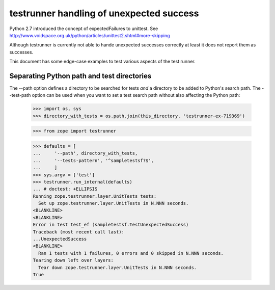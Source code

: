 testrunner handling of unexpected success
=========================================

Python 2.7 introduced the concept of expectedFailures to unittest.
See http://www.voidspace.org.uk/python/articles/unittest2.shtml#more-skipping

Although testrunner is currently not able to hande unexpected successes
correctly at least it does not report them as successes.


This document has some edge-case examples to test various aspects of
the test runner.

Separating Python path and test directories
-------------------------------------------

The --path option defines a directory to be searched for tests *and* a
directory to be added to Python's search path.  The --test-path option
can be used when you want to set a test search path without also
affecting the Python path:

    >>> import os, sys
    >>> directory_with_tests = os.path.join(this_directory, 'testrunner-ex-719369')

    >>> from zope import testrunner

    >>> defaults = [
    ...     '--path', directory_with_tests,
    ...     '--tests-pattern', '^sampletestsf?$',
    ...     ]
    >>> sys.argv = ['test']
    >>> testrunner.run_internal(defaults)
    ... # doctest: +ELLIPSIS
    Running zope.testrunner.layer.UnitTests tests:
      Set up zope.testrunner.layer.UnitTests in N.NNN seconds.
    <BLANKLINE>
    <BLANKLINE>
    Error in test test_ef (sampletestsf.TestUnexpectedSuccess)
    Traceback (most recent call last):
    ...UnexpectedSuccess
    <BLANKLINE>
      Ran 1 tests with 1 failures, 0 errors and 0 skipped in N.NNN seconds.
    Tearing down left over layers:
      Tear down zope.testrunner.layer.UnitTests in N.NNN seconds.
    True
